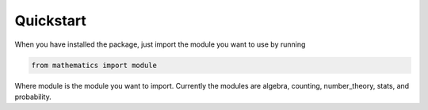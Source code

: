 Quickstart
================
When you have installed the package, just import the module you want to use by running

.. code-block:: python

    from mathematics import module


Where module is the module you want to import. Currently the modules are algebra, counting, number_theory, stats, and probability.